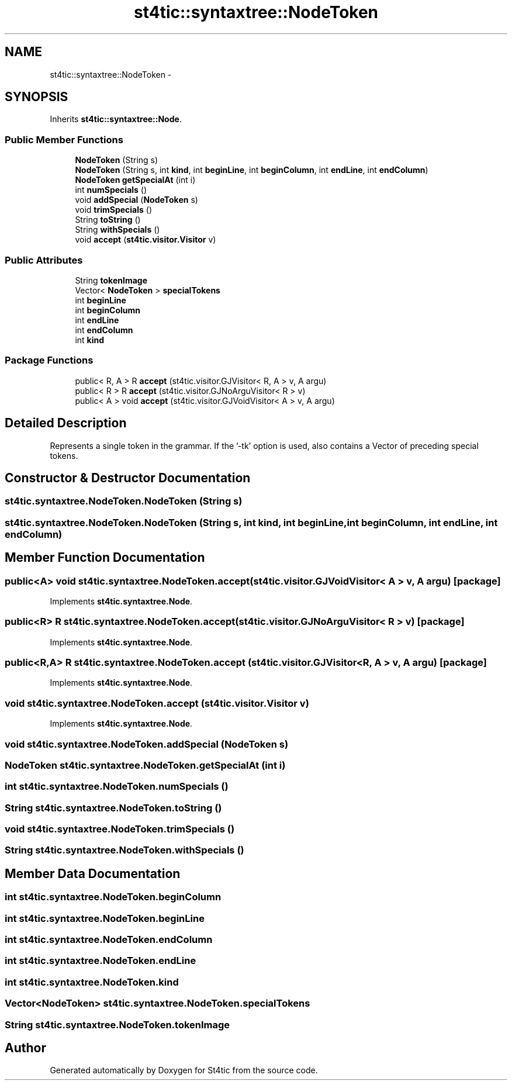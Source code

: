 .TH "st4tic::syntaxtree::NodeToken" 3 "27 Dec 2009" "Version 1.0" "St4tic" \" -*- nroff -*-
.ad l
.nh
.SH NAME
st4tic::syntaxtree::NodeToken \- 
.SH SYNOPSIS
.br
.PP
.PP
Inherits \fBst4tic::syntaxtree::Node\fP.
.SS "Public Member Functions"

.in +1c
.ti -1c
.RI "\fBNodeToken\fP (String s)"
.br
.ti -1c
.RI "\fBNodeToken\fP (String s, int \fBkind\fP, int \fBbeginLine\fP, int \fBbeginColumn\fP, int \fBendLine\fP, int \fBendColumn\fP)"
.br
.ti -1c
.RI "\fBNodeToken\fP \fBgetSpecialAt\fP (int i)"
.br
.ti -1c
.RI "int \fBnumSpecials\fP ()"
.br
.ti -1c
.RI "void \fBaddSpecial\fP (\fBNodeToken\fP s)"
.br
.ti -1c
.RI "void \fBtrimSpecials\fP ()"
.br
.ti -1c
.RI "String \fBtoString\fP ()"
.br
.ti -1c
.RI "String \fBwithSpecials\fP ()"
.br
.ti -1c
.RI "void \fBaccept\fP (\fBst4tic.visitor.Visitor\fP v)"
.br
.in -1c
.SS "Public Attributes"

.in +1c
.ti -1c
.RI "String \fBtokenImage\fP"
.br
.ti -1c
.RI "Vector< \fBNodeToken\fP > \fBspecialTokens\fP"
.br
.ti -1c
.RI "int \fBbeginLine\fP"
.br
.ti -1c
.RI "int \fBbeginColumn\fP"
.br
.ti -1c
.RI "int \fBendLine\fP"
.br
.ti -1c
.RI "int \fBendColumn\fP"
.br
.ti -1c
.RI "int \fBkind\fP"
.br
.in -1c
.SS "Package Functions"

.in +1c
.ti -1c
.RI "public< R, A > R \fBaccept\fP (st4tic.visitor.GJVisitor< R, A > v, A argu)"
.br
.ti -1c
.RI "public< R > R \fBaccept\fP (st4tic.visitor.GJNoArguVisitor< R > v)"
.br
.ti -1c
.RI "public< A > void \fBaccept\fP (st4tic.visitor.GJVoidVisitor< A > v, A argu)"
.br
.in -1c
.SH "Detailed Description"
.PP 
Represents a single token in the grammar. If the '-tk' option is used, also contains a Vector of preceding special tokens. 
.SH "Constructor & Destructor Documentation"
.PP 
.SS "st4tic.syntaxtree.NodeToken.NodeToken (String s)"
.SS "st4tic.syntaxtree.NodeToken.NodeToken (String s, int kind, int beginLine, int beginColumn, int endLine, int endColumn)"
.SH "Member Function Documentation"
.PP 
.SS "public<A> void st4tic.syntaxtree.NodeToken.accept (st4tic.visitor.GJVoidVisitor< A > v, A argu)\fC [package]\fP"
.PP
Implements \fBst4tic.syntaxtree.Node\fP.
.SS "public<R> R st4tic.syntaxtree.NodeToken.accept (st4tic.visitor.GJNoArguVisitor< R > v)\fC [package]\fP"
.PP
Implements \fBst4tic.syntaxtree.Node\fP.
.SS "public<R,A> R st4tic.syntaxtree.NodeToken.accept (st4tic.visitor.GJVisitor< R, A > v, A argu)\fC [package]\fP"
.PP
Implements \fBst4tic.syntaxtree.Node\fP.
.SS "void st4tic.syntaxtree.NodeToken.accept (\fBst4tic.visitor.Visitor\fP v)"
.PP
Implements \fBst4tic.syntaxtree.Node\fP.
.SS "void st4tic.syntaxtree.NodeToken.addSpecial (\fBNodeToken\fP s)"
.SS "\fBNodeToken\fP st4tic.syntaxtree.NodeToken.getSpecialAt (int i)"
.SS "int st4tic.syntaxtree.NodeToken.numSpecials ()"
.SS "String st4tic.syntaxtree.NodeToken.toString ()"
.SS "void st4tic.syntaxtree.NodeToken.trimSpecials ()"
.SS "String st4tic.syntaxtree.NodeToken.withSpecials ()"
.SH "Member Data Documentation"
.PP 
.SS "int \fBst4tic.syntaxtree.NodeToken.beginColumn\fP"
.SS "int \fBst4tic.syntaxtree.NodeToken.beginLine\fP"
.SS "int \fBst4tic.syntaxtree.NodeToken.endColumn\fP"
.SS "int \fBst4tic.syntaxtree.NodeToken.endLine\fP"
.SS "int \fBst4tic.syntaxtree.NodeToken.kind\fP"
.SS "Vector<\fBNodeToken\fP> \fBst4tic.syntaxtree.NodeToken.specialTokens\fP"
.SS "String \fBst4tic.syntaxtree.NodeToken.tokenImage\fP"

.SH "Author"
.PP 
Generated automatically by Doxygen for St4tic from the source code.
